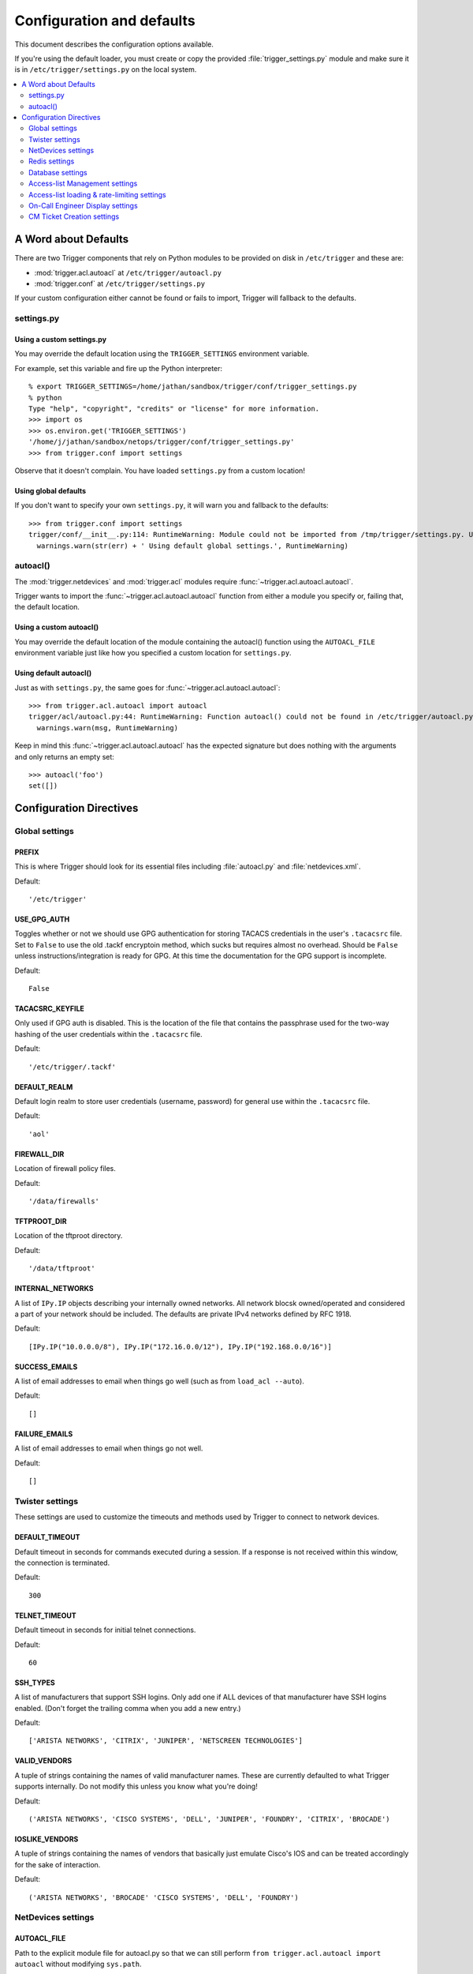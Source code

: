 .. _configuration:

============================
 Configuration and defaults
============================

This document describes the configuration options available.

If you're using the default loader, you must create or copy the provided
:file:`trigger_settings.py` module and make sure it is in
``/etc/trigger/settings.py`` on the local system.

.. contents::
    :local:
    :depth: 2

A Word about Defaults
=====================

There are two Trigger components that rely on Python modules to be provided on
disk in ``/etc/trigger`` and these are:

* :mod:`trigger.acl.autoacl` at ``/etc/trigger/autoacl.py``
* :mod:`trigger.conf` at ``/etc/trigger/settings.py``

If your custom configuration either cannot be found or fails to import, Trigger
will fallback to the defaults.

settings.py
-----------

Using a custom settings.py
~~~~~~~~~~~~~~~~~~~~~~~~~~

You may override the default location using the ``TRIGGER_SETTINGS`` environment variable.

For example, set this variable and fire up the Python interpreter::

    % export TRIGGER_SETTINGS=/home/jathan/sandbox/trigger/conf/trigger_settings.py
    % python
    Type "help", "copyright", "credits" or "license" for more information.
    >>> import os
    >>> os.environ.get('TRIGGER_SETTINGS')
    '/home/j/jathan/sandbox/netops/trigger/conf/trigger_settings.py'
    >>> from trigger.conf import settings

Observe that it doesn't complain. You have loaded ``settings.py`` from a custom
location!

Using global defaults
~~~~~~~~~~~~~~~~~~~~~

If you don't want to specify your own ``settings.py``, it will warn you and
fallback to the defaults::

    >>> from trigger.conf import settings
    trigger/conf/__init__.py:114: RuntimeWarning: Module could not be imported from /tmp/trigger/settings.py. Using default global settings.
      warnings.warn(str(err) + ' Using default global settings.', RuntimeWarning)

autoacl()
---------

The :mod:`trigger.netdevices` and :mod:`trigger.acl` modules require
:func:`~trigger.acl.autoacl.autoacl`.

Trigger wants to import the :func:`~trigger.acl.autoacl.autoacl` function from
either a module you specify or, failing that, the default location.

Using a custom autoacl()
~~~~~~~~~~~~~~~~~~~~~~~~

You may override the default location of the module containing the autoacl()
function using the ``AUTOACL_FILE`` environment variable just like how you
specified a custom location for ``settings.py``.

Using default autoacl()
~~~~~~~~~~~~~~~~~~~~~~~

Just as with ``settings.py``, the same goes for :func:`~trigger.acl.autoacl.autoacl`::

    >>> from trigger.acl.autoacl import autoacl
    trigger/acl/autoacl.py:44: RuntimeWarning: Function autoacl() could not be found in /etc/trigger/autoacl.py, using default!
      warnings.warn(msg, RuntimeWarning)

Keep in mind this :func:`~trigger.acl.autoacl.autoacl` has the expected
signature but does nothing with the arguments and only returns an empty set::

    >>> autoacl('foo')
    set([])

Configuration Directives
========================

Global settings
---------------

PREFIX
~~~~~~

This is where Trigger should look for its essential files including
:file:`autoacl.py` and :file:`netdevices.xml`. 

Default:: 

    '/etc/trigger'

USE_GPG_AUTH
~~~~~~~~~~~~

Toggles whether or not we should use GPG authentication for storing TACACS
credentials in the user's ``.tacacsrc`` file. Set to ``False`` to use the old
.tackf encryptoin method, which sucks but requires almost no overhead.
Should be ``False`` unless instructions/integration is ready for GPG. At this
time the documentation for the GPG support is incomplete.

Default::

   False

TACACSRC_KEYFILE
~~~~~~~~~~~~~~~~

Only used if GPG auth is disabled. This is the location of the file that
contains the passphrase used for the two-way hashing of the user credentials
within the ``.tacacsrc`` file.

Default:: 

    '/etc/trigger/.tackf'

DEFAULT_REALM
~~~~~~~~~~~~~

Default login realm to store user credentials (username, password) for general
use within the ``.tacacsrc`` file.

Default::

    'aol'

FIREWALL_DIR
~~~~~~~~~~~~

Location of firewall policy files.

Default::

    '/data/firewalls'

TFTPROOT_DIR
~~~~~~~~~~~~

Location of the tftproot directory.

Default:: 

    '/data/tftproot'

INTERNAL_NETWORKS
~~~~~~~~~~~~~~~~~

A list of ``IPy.IP`` objects describing your internally owned networks. All
network blocsk owned/operated and considered a part of your network should be
included. The defaults are private IPv4 networks defined by RFC 1918.

Default::

  [IPy.IP("10.0.0.0/8"), IPy.IP("172.16.0.0/12"), IPy.IP("192.168.0.0/16")]

SUCCESS_EMAILS
~~~~~~~~~~~~~~

A list of email addresses to email when things go well (such as from ``load_acl
--auto``). 
 
Default::

    []

FAILURE_EMAILS
~~~~~~~~~~~~~~

A list of email addresses to email when things go not well.

Default::

    []

Twister settings
----------------

These settings are used to customize the timeouts and methods used by Trigger
to connect to network devices.

DEFAULT_TIMEOUT
~~~~~~~~~~~~~~~

Default timeout in seconds for commands executed during a session. If a
response is not received within this window, the connection is terminated.

Default::

    300

TELNET_TIMEOUT
~~~~~~~~~~~~~~

Default timeout in seconds for initial telnet connections. 

Default::

    60

SSH_TYPES
~~~~~~~~~

A list of manufacturers that support SSH logins. Only add one if ALL devices of
that manufacturer have SSH logins enabled. (Don't forget the trailing comma
when you add a new entry.)

Default:: 

    ['ARISTA NETWORKS', 'CITRIX', 'JUNIPER', 'NETSCREEN TECHNOLOGIES']

VALID_VENDORS
~~~~~~~~~~~~~

A tuple of strings containing the names of valid manufacturer names. These are
currently defaulted to what Trigger supports internally. Do not modify this
unless you know what you're doing!

Default:: 

    ('ARISTA NETWORKS', 'CISCO SYSTEMS', 'DELL', 'JUNIPER', 'FOUNDRY', 'CITRIX', 'BROCADE')

IOSLIKE_VENDORS
~~~~~~~~~~~~~~~

A tuple of strings containing the names of vendors that basically just emulate
Cisco's IOS and can be treated accordingly for the sake of interaction.

Default::

    ('ARISTA NETWORKS', 'BROCADE' 'CISCO SYSTEMS', 'DELL', 'FOUNDRY')

NetDevices settings
-------------------

AUTOACL_FILE
~~~~~~~~~~~~

Path to the explicit module file for autoacl.py so that we can still perform ``from trigger.acl.autoacl import autoacl`` without modifying ``sys.path``.

Default::

    '/etc/trigger/autoacl.py'

NETDEVICES_FORMAT
~~~~~~~~~~~~~~~~~

One of ``xml``, ``json``, ``sqlite``. This MUST match the actual format of
``NETDEVICES_FILE`` or it won't work for obvious reasons.

You may override this location by setting the ``NETDEVICES_FORMAT`` environment variable to the format of the file.

Default::

    'xml'

NETDEVICES_FILE
~~~~~~~~~~~~~~~

Path to netdevices device metadata source file, which is used to populate :class:`~trigger.netdevices.NetDevices`. This may be JSON, XML, or a SQLite3 database. You must set ``NETDEVICES_FORMAT`` to match the type of data.

You may override this location by setting the ``NETDEVICES_FILE`` environment variable to the path of the file.

Default::

    '/etc/trigger/netdevices.xml'

VALID_OWNERS
~~~~~~~~~~~~

A tuple of strings containing the names of valid owning teams for
:class:`~trigger.netdevices.NetDevice` objects. This is intended to be a master
list of the valid owners to have a central configuration entry to easily
reference. Please see the sample settings file for an example to use in your
environment.

Default:: 

    ()

Redis settings
--------------

REDIS_HOST
~~~~~~~~~~

Redis master server. This will be used unless it is unreachable.

Default::

    '127.0.0.1'

REDIS_PORT
~~~~~~~~~~

The Redis port.

Default::

    6379

REDIS_DB
~~~~~~~~

The Redis DB to use.

Default::

    0

Database settings
-----------------

These will eventually be replaced with Redis or another task queue solution
(such as Celery). For now, you'll need to populate this with information for
your MySQL database. 

These are all self-explanatory, I hope.

DATABASE_NAME
~~~~~~~~~~~~~

The name of the database.

Default::

    ''

DATABASE_USER
~~~~~~~~~~~~~

The username to use to connect to the database.

Default::

    ''

DATABASE_PASSWORD
~~~~~~~~~~~~~~~~~

The password for the user account used to connect to the database.

Default::

    ''

DATABASE_HOST
~~~~~~~~~~~~~

The host on which your MySQL databse resides.

Default::

    '127.0.0.1'

DATABASE_PORT
~~~~~~~~~~~~~

The destination port used by MySQL.

Default::

    3306

Access-list Management settings
-------------------------------

These are various settings that control what files may be modified, by various
tools and libraries within the Trigger suite. These settings are specific to
the functionality found within the :mod:`trigger.acl` module.

IGNORED_ACLS
~~~~~~~~~~~~

This is a list of FILTER names of ACLs that should be skipped or ignored by
tools. These should be the names of the filters as they appear on devices. We
want this to be mutable so it can be modified at runtime.

Default::

    []

NONMOD_ACLS
~~~~~~~~~~~

This is a list of FILE names of ACLs that shall not be modified by tools. These
should be the names of the files as they exist in ``FIREWALL_DIR``. Trigger
expects ACLs to be prefixed with ``'acl.'``.  

Default::

    []

VIPS
~~~~

This is a dictionary mapping of real IP to external NAT IP address for used by
your connecting host(s) (aka jump host). This is used primarily by ``load_acl``
in the event that a connection from a real IP fails (such as via tftp) or when
explicitly passing the ``--no-vip`` flag. Format: ``{local_ip: external_ip}``

Default::

    {}

Access-list loading & rate-limiting settings
--------------------------------------------

All of the following esttings are currently only used by ``load_acl``. If and
when the ``load_acl`` functionality gets moved into the library API, this may
change.

AUTOLOAD_FILTER
~~~~~~~~~~~~~~~

A list of FILTER names (not filenames) that will be skipped during automated
loads (``load_acl --auto``).  This setting was renamed from
``AUTOLOAD_BLACKLIST``; usage of that name is being phased out.

Default::

    []

AUTOLOAD_FILTER_THRESH
~~~~~~~~~~~~~~~~~~~~~~

A dictionary mapping for FILTER names (not filenames) and a numeric threshold.
Modify this if you want to create a list that if over the specified number of
devices will be treated as bulk loads.

For now, we provided examples so that this has more context/meaning. The
current implementation is kind of broken and doesn't scale for data centers
with a large of number of devices.

Default::

    {}

AUTOLOAD_BULK_THRESH
~~~~~~~~~~~~~~~~~~~~

Any ACL applied on a number of devices >= this number will be treated as bulk
loads. For example, if this is set to 5, any ACL applied to 5 or more devices
will be considered a bulk ACL load.

Default::

    10

BULK_MAX_HITS
~~~~~~~~~~~~~

This is a dictionary mapping of filter names to the number of bulk hits. Use
this to override ``BULK_MAX_HITS_DEFAULT``. Please note that this number is
used PER EXECUTION of ``load_acl --auto``. For example if you ran it once per
hour, and your bounce window were 3 hours, this number should be the total
number of expected devices per ACL within that allotted bounce window. Yes this
is confusing and needs to be redesigned.)

Examples:
+ 1 per load_acl execution; ~3 per day, per 3-hour bounce window
+ 2 per load_acl execution; ~6 per day, per 3-hour bounce window

Default:


BULK_MAX_HITS_DEFAULT
~~~~~~~~~~~~~~~~~~~~~

If an ACL is bulk but not defined in ``BULK_MAX_HITS``, use this number as
max_hits. For example using the default value of 1, that means load on one
device per ACL, per data center or site location, per ``load_acl --auto``
execution.

Default::

    1

On-Call Engineer Display settings
---------------------------------

GET_CURRENT_ONCALL
~~~~~~~~~~~~~~~~~~

This variable should reference a function that returns data for your on-call
engineer, or failing that ``None``. The function should return a dictionary
that looks like this::

    {
        'username': 'mrengineer', 
        'name': 'Joe Engineer', 
        'email': 'joe.engineer@example.notreal'
    }

Default::

    lambda x=None: x

CM Ticket Creation settings
---------------------------

CREATE_CM_TICKET
~~~~~~~~~~~~~~~~

This variable should reference a function that creates a CM ticket and returns
the ticket number, or ``None``. It defaults to ``_create_cm_ticket_stub``,
which can be found within the ``settings.py`` source code and is a simple
function that takes any arguments and returns ``None``.

Default::

    _create_cm_ticket_stub

